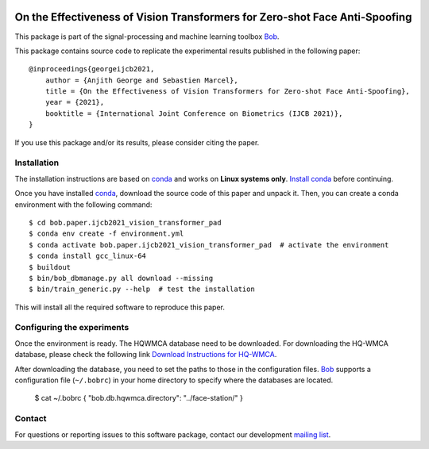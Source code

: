 .. -*- coding: utf-8 -*-

.. image:: https://img.shields.io/badge/docs-stable-yellow.svg
   :target: https://www.idiap.ch/software/bob/docs/bob/bob.paper.ijcb2021_vision_transformer_pad/master/index.html
.. image:: https://img.shields.io/badge/docs-latest-orange.svg
   :target: https://www.idiap.ch/software/bob/docs/bob/bob.paper.ijcb2021_vision_transformer_pad/master/index.html
.. image:: https://gitlab.idiap.ch/bob/bob.paper.ijcb2021_vision_transformer_pad/badges/master/build.svg
   :target: https://gitlab.idiap.ch/bob/bob.paper.ijcb2021_vision_transformer_pad/commits/master
.. image:: https://gitlab.idiap.ch/bob/bob.paper.ijcb2021_vision_transformer_pad/badges/master/coverage.svg
   :target: https://gitlab.idiap.ch/bob/bob.paper.ijcb2021_vision_transformer_pad/commits/master
.. image:: https://img.shields.io/badge/gitlab-project-0000c0.svg
   :target: https://gitlab.idiap.ch/bob/bob.paper.ijcb2021_vision_transformer_pad
.. image:: https://img.shields.io/pypi/v/bob.paper.ijcb2021_vision_transformer_pad.svg
   :target: https://pypi.python.org/pypi/bob.paper.ijcb2021_vision_transformer_pad


============================================================================
On the Effectiveness of Vision Transformers for Zero-shot Face Anti-Spoofing
============================================================================

This package is part of the signal-processing and machine learning toolbox Bob_. 

This package contains source code to replicate the experimental results published in the following paper::

    @inproceedings{georgeijcb2021,
        author = {Anjith George and Sebastien Marcel},
        title = {On the Effectiveness of Vision Transformers for Zero-shot Face Anti-Spoofing},
        year = {2021},
        booktitle = {International Joint Conference on Biometrics (IJCB 2021)},
    }

If you use this package and/or its results, please consider citing the paper.

Installation
------------

The installation instructions are based on conda_ and works on **Linux systems
only**. `Install conda`_ before continuing.

Once you have installed conda_, download the source code of this paper and
unpack it.  Then, you can create a conda environment with the following
command::

    $ cd bob.paper.ijcb2021_vision_transformer_pad
    $ conda env create -f environment.yml
    $ conda activate bob.paper.ijcb2021_vision_transformer_pad  # activate the environment
    $ conda install gcc_linux-64
    $ buildout
    $ bin/bob_dbmanage.py all download --missing
    $ bin/train_generic.py --help  # test the installation

This will install all the required software to reproduce this paper.

Configuring the experiments
---------------------------

Once the environment is ready. The HQWMCA database need to be downloaded.
For downloading the HQ-WMCA database, please check the following link `Download Instructions for HQ-WMCA <https://www.idiap.ch/dataset/hq-wmca>`_.


After downloading the database, you need to set the paths to
those in the configuration files. Bob_ supports a configuration file (``~/.bobrc``) in your home directory to specify where the databases are located.

   $ cat ~/.bobrc
   {
   "bob.db.hqwmca.directory": "../face-station/"
   }

Contact
-------

For questions or reporting issues to this software package, contact our
development `mailing list`_.


.. Place your references here:
.. _bob: https://www.idiap.ch/software/bob
.. _installation: https://www.idiap.ch/software/bob/install
.. _mailing list: https://www.idiap.ch/software/bob/discuss
.. _bob package development: https://www.idiap.ch/software/bob/docs/bob/bob.extension/master/
.. _conda: https://conda.io
.. _install conda: https://conda.io/docs/install/quick.html#linux-miniconda-install
